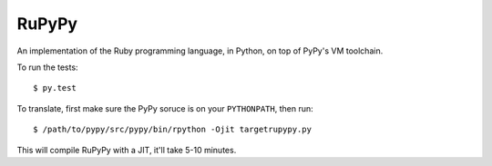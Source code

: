 RuPyPy
======

An implementation of the Ruby programming language, in Python, on top of PyPy's VM toolchain.

To run the tests::

    $ py.test

To translate, first make sure the PyPy soruce is on your ``PYTHONPATH``, then run::

    $ /path/to/pypy/src/pypy/bin/rpython -Ojit targetrupypy.py

This will compile RuPyPy with a JIT, it'll take 5-10 minutes.
